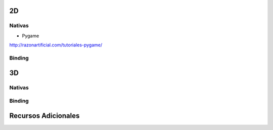.. title: Librerias para juegos


2D
--

Nativas
~~~~~~~

* Pygame

http://razonartificial.com/tutoriales-pygame/

Binding
~~~~~~~

3D
--

Nativas
~~~~~~~

Binding
~~~~~~~

Recursos Adicionales
--------------------

